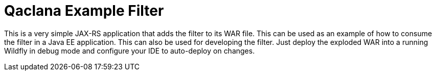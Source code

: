 = Qaclana Example Filter

This is a very simple JAX-RS application that adds the filter to its WAR file. This can be used as an example of how to
consume the filter in a Java EE application. This can also be used for developing the filter. Just deploy the exploded
WAR into a running Wildfly in debug mode and configure your IDE to auto-deploy on changes.